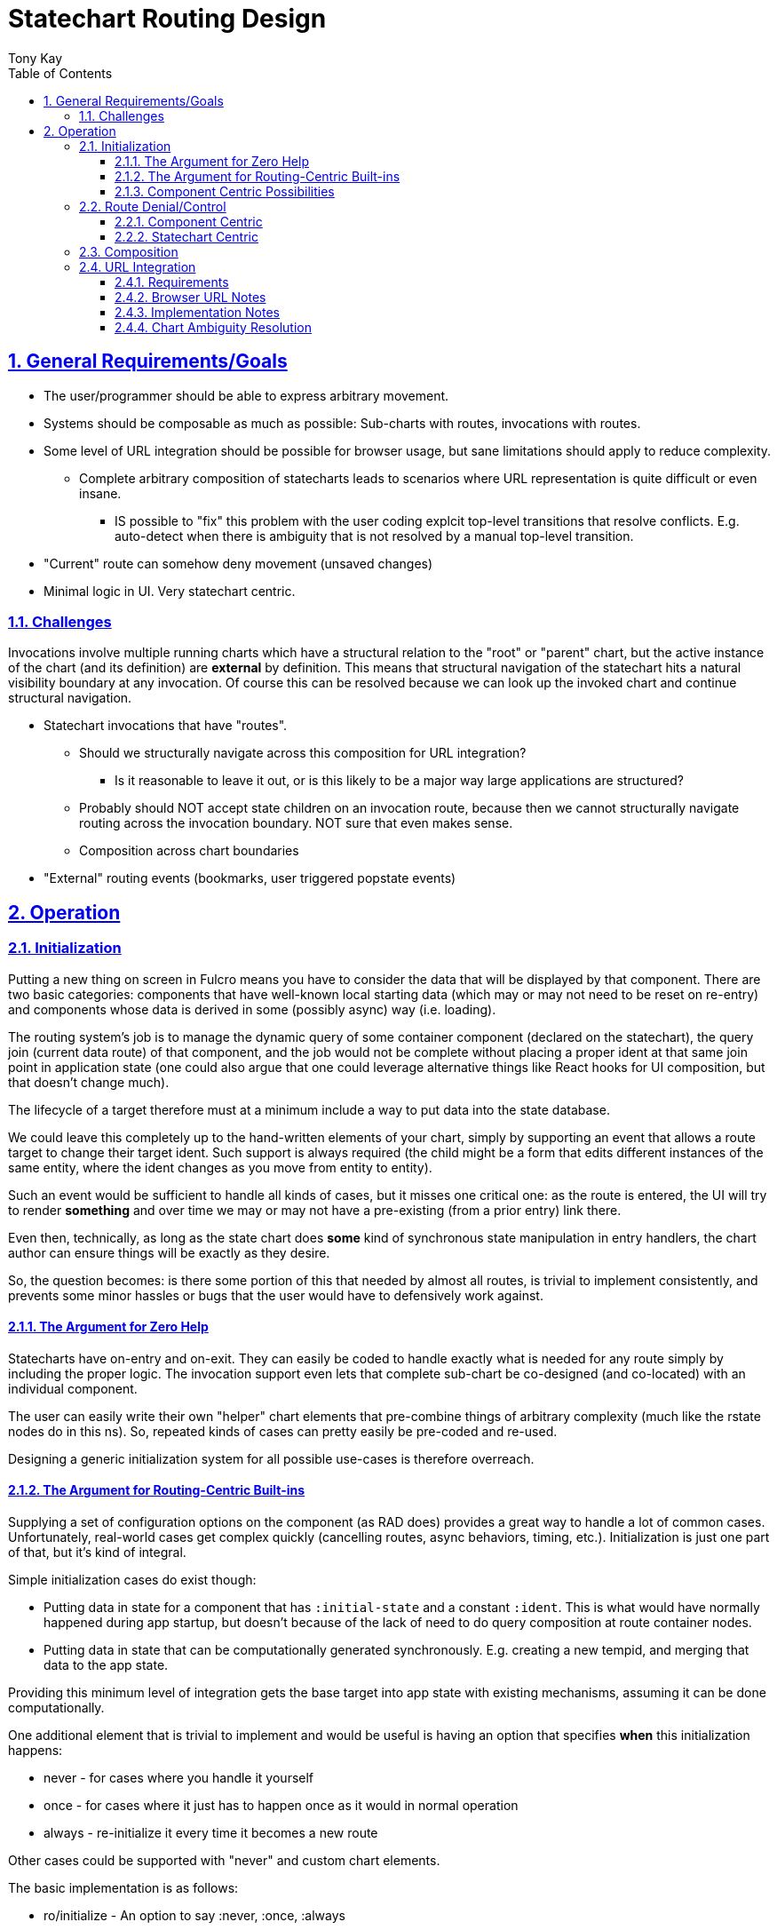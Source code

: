 = Statechart Routing Design
:author: Tony Kay
:lang: en
:encoding: UTF-8
:doctype: book
:source-highlighter: coderay
:source-language: clojure
:toc: left
:toclevels: 3
:sectlinks:
:sectanchors:
:leveloffset: 1
:sectnums:
:imagesdir: /assets/img
:scriptsdir: js
:imagesoutdir: docs/assets/img
:favicon: docs/assets/favicon.ico

ifdef::env-github[]
:tip-caption: :bulb:
:note-caption: :information_source:
:important-caption: :heavy_exclamation_mark:
:caution-caption: :fire:
:warning-caption: :warning:
endif::[]

ifdef::env-github[]
toc::[]
endif::[]

= General Requirements/Goals

* The user/programmer should be able to express arbitrary movement.
* Systems should be composable as much as possible: Sub-charts with routes, invocations with routes.
* Some level of URL integration should be possible for browser usage, but sane limitations should apply to reduce complexity.
** Complete arbitrary composition of statecharts leads to scenarios where URL representation is quite difficult or even insane.
*** IS possible to "fix" this problem with the user coding explcit top-level transitions that resolve conflicts. E.g. auto-detect when there is ambiguity that is not resolved by a manual top-level transition.
* "Current" route can somehow deny movement (unsaved changes)
* Minimal logic in UI. Very statechart centric.

== Challenges

Invocations involve multiple running charts which have a structural relation to the "root" or "parent" chart, but the active instance of the chart (and its definition) are *external* by definition. This means that structural navigation of the statechart hits a natural visibility boundary at any invocation. Of course this can be resolved because we can look up the invoked chart and continue structural navigation.


* Statechart invocations that have "routes".
** Should we structurally navigate across this composition for URL integration?
*** Is it reasonable to leave it out, or is this likely to be a major way large applications are structured?
** Probably should NOT accept state children on an invocation route, because then we cannot structurally navigate routing across the invocation boundary. NOT sure that even makes sense.
** Composition across chart boundaries
* "External" routing events (bookmarks, user triggered popstate events)


= Operation

== Initialization

Putting a new thing on screen in Fulcro means you have to consider the data that will be displayed by that component. There are two basic categories: components that have well-known local starting data (which may or may not need to be reset on re-entry) and components whose data is derived in some (possibly async) way (i.e. loading).

The routing system's job is to manage the dynamic query of some container component (declared on the statechart), the query join (current data route) of that component,
and the job would not be complete without placing a proper ident at that same join point in application state (one could also argue that one could leverage alternative things like React hooks for UI composition, but that doesn't change much).

The lifecycle of a target therefore must at a minimum include a way to put data into the state database.

We could leave this completely up to the hand-written elements of your chart, simply by supporting an event that allows a route target to change their target ident. Such support is always required (the child might be a form that edits different instances of the same entity, where the ident changes as you move from entity to entity).

Such an event would be sufficient to handle all kinds of cases, but it misses one critical one: as the route is entered, the UI will try to render *something* and over time we may or may not have a pre-existing (from a prior entry) link there.

Even then, technically, as long as the state chart does *some* kind of synchronous state manipulation in entry handlers, the chart author can ensure things will be exactly as they desire.

So, the question becomes: is there some portion of this that needed by almost all routes, is trivial to implement consistently, and prevents some minor hassles or bugs that the user would have to defensively work against.

=== The Argument for Zero Help

Statecharts have on-entry and on-exit. They can easily be coded to handle exactly what is needed for any route simply by including the proper logic. The invocation support even lets that complete sub-chart be co-designed (and co-located) with an individual component.

The user can easily write their own "helper" chart elements that pre-combine things of arbitrary complexity (much like the rstate nodes do in this ns). So, repeated kinds of cases can pretty easily be pre-coded and re-used.

Designing a generic initialization system for all possible use-cases is therefore overreach.


=== The Argument for Routing-Centric Built-ins

Supplying a set of configuration options on the component (as RAD does) provides a great way to handle a lot of common cases. Unfortunately, real-world cases get complex quickly (cancelling routes, async behaviors, timing, etc.). Initialization is just one part of that, but it's kind of integral.

Simple initialization cases do exist though:

* Putting data in state for a component that has `:initial-state` and a constant `:ident`. This is what would have normally happened during app startup, but doesn't because of the lack of need to do query composition at route container nodes.
* Putting data in state that can be computationally generated synchronously. E.g. creating a new tempid, and merging that data to the app state.

Providing this minimum level of integration gets the base target into app state with existing mechanisms, assuming it can be done computationally.

One additional element that is trivial to implement and would be useful is having an option that specifies *when* this initialization happens:

* never - for cases where you handle it yourself
* once - for cases where it just has to happen once as it would in normal operation
* always - re-initialize it every time it becomes a new route

Other cases could be supported with "never" and custom chart elements.

The basic implementation is as follows:

* ro/initialize - An option to say :never, :once, :always
* ro/initial-props - A `(fn [env data ...])` with a statechart call signature that can generate the inital tree to be merged. The default for this calls `(get-initial-state TargetClass event-data)`.

The initialization routine can merge the resulting tree, and use `(get-ident TargetClass data)` to get the necessary ident for putting in the parent entity join location.

This covers the trivially useful (synchronous) cases.


=== Component Centric Possibilities

In an effort to be somewhat complete, we'll consider if there are additional cases that deserve special built-in treatment at the routing layer.

Fulcro leverages component-centric normalization, loading, and initialization in general. As such, it makes sense to consider how the lifecycle of components will interact with the ideas in UI routing: where you are choosing something to render from some UI context.

Arguments against further support include:

* It violates the single-responsibility principle. Routing is about choosing a thing to show, not implementing the intricasies of I/O and interaction.
* The act of asynchronous interaction with components is inherently complex in arbitrary ways: route cancellation, load aborts, user feedback on slow interaction, etc.

Arguments *for* further support:

* You very commonly want:
** Self-aborting loads
** User feedback when routing is slow for some reason
** The ability for the user to attempt an abort.
** Centralization of these kinds of concerns so you don't pepper bugs all over the app

But, I would note that these kinds of standardizations can be written as supporting element types that can simply be embedded in your chart. For example a node that comprises the elements for starting and tracking a load, with the elements of timing and abort via states, entry/exit, and delayed events.

The whole point of developing this system is to move as much logic as possible into charts.

So, there is a good argument for providing at least some example reusable "subcharts" that combine these elements together in a nice reusable way.

== Route Denial/Control

Route denial is a tough one. Chaging the route is something a user can trigger globally in many ways (back button, click link) and some UI elements want to prevent the user from losing unsaved changes.

Having a "default" way to handle this is a great user convenience, but it can get rapidly complex when you consider things like "how and where do I show a message?", and "how do I allow a set of subroutes, but deny others".

Again, the most general solution is to code it all in the chart, but there are some patterns we could pre-define to save the user some work.

=== Component Centric

One way to implement this is to put expressions on the individual target components

[source]
-----
(defsc Route [this props]
  {ro/busy? (fn [& args] true/false) ...
-----

and then when a routing command is issued, we ask the active routes (found via the current configuration and the statechart definition) if any of them are busy, and use a single catch-all transition at the top of the chart with a cond:

[source]
-----
(transition {:event :route-to.*
             :cond any-active-target-busy?
             :target :state/show-route-denied})
-----

A high-level parallel node houses a "route denied machine" that tracks when we should show a message (which the show-route-denied event moves to).

This allows the "modal" nature of a "unsaved changes" message to be supported in a global way, and the helpers can save the attempted route for override (e.g. yes, route anyway).

Pros:

* Compositional logic
* Local components declare local logic to indicate route denial
* One top-level state for handling the messaging to the user

Cons:

* What does the busy handler get as args?
* Not statechart-centric...pushes logic to component (cond isn't visible in the chart)
* Traceability...who denied the route???
* The definition of the "route denied" region in the parallel state might need to be more complex (e.g. is it a modal, or a toast that fades? Do we allow them to double-click a route to go anyway? Etc.). Letting the user replace it would be a necessity. Is that easy to document/explain/plug in?

=== Statechart Centric

Instead of (or possibly in addition to?) the above, this can easily be coded AS a catch-all transition in the state that might deny routes itself.

Statechart transition semantics indicate that in a duplicate transition match the deepest one wins. So we can acutally *have* the global handling *and* a chart-centric handling of these cases.

[source]
-----
(transition {:event :route-to.*})
(uir/rstate {:id :route/a}
    (rstate {:route/target `X}) ; form wizard page 1
    (rstate {:route/target `Y}) ; form wizard page 2
    (rstate {:route/target `Z}) ; form wizard page 3
    (transition {:event :route-to.X.* :target `X}) ; unconditional local routing
    (transition {:event :route-to.Y.* :target `Y})
    (transition {:event :route-to.Z.* :target `Z})
    (transition {:event :route-to.* ; disallow global routing
                 :cond (is-form-state-dirty-predicate :form.actor/name)
                 :target :state/local-state-handling-denial}
       (script {:src (fn [] [(assign :show-warning? true)])})))
-----

It seems like this is compatible with the prior solution, so providing both is trivial, and it is also trivial for the user to write their own wrapper function to make this succinct:

[source]
-----
(on-route I-am-busy? [(fop/assoc-alias :ui/busy? true)])
-----

==== Predicate Expressions

It is important to note that an event doesn't, per se, contain information about where in the statechart it was delivered; so, helper functions (or closures) would need to be used to determine those details.

You could also do this introspection at evaluation (of the chart) if you design a top-down syntactic notation for the overall grouping. E.g. options on an `rstate` node.

[source]
-----
(rstate {:busy-predicate is-form-dirty? ...})
-----

which expands to the transition node, but includes details about the parent in an extra arg as a partial over the predicate. `(partial is-form-dirty? RouteA21)`.

== Composition

== URL Integration

=== Requirements

* Statechart is single-source of truth for URL
** Popstate events are properly handled and the history morphed to reflect reality
* The URL is an unambiguous representation of a single `:route-to.target/Thing` event, for which there is a top-level transition.
* The mappings between states and URL can be composed with annotations on the states in the model.
** Shorter URL paths can represent the "entry point" into an entire subchart, which of course will make substates active automatically.
*** Such Automatically activated states with URL elements must synchronize with the URL after statechart stabilization. The sub-sequence of URL transitions while a statechart is internally processing (e.g. flowing through states and substates that contribute to the URL), along with the original user input URL, need not be preserved (e.g. intermediate URLs are replaced instead of pushed). Only the final stable URL is preserved (back button nav wouldn't work if it hits these intermediate states).

=== Browser URL Notes

The history API of browsers is not exactly ideal, because in that API the concept of forward/back navigation is hidden behind a single "popstate" event which simply hands you the one element (of a non-visible stack of states) that you are supposed to display. This means that you don't get a "forward" or "back" event, but it isn't that hard to implement what we need.

For any given *external* routing event (user changes the URL via bookmark, page load, forward, or back button, or we call the js forward()/back() API) we have:

* The js state that we stored (if it is a forward/back), or no state if it is an initial load of the URL (browser specific on what we get in this initial event). From the MDN docs:
"Browsers tend to handle the popstate event differently on page load. Chrome (prior to v34) and Safari always emit a popstate event on page load, but Firefox doesn't."

There is *no way* to block user forward/back. It is up to our implementation to deduce this action and handle it.

The browser interface to history is meant for you to store js "state" with history entries that tell you unambiguously where you are. In a complex application where statecharts may make decisions that invalidate some prior stored state (e.g. a particular URL runs a side effect that could move you to a different state) it makes no sense to try to treat this state as a functional-programming immutable value. The assumptions of the API are that your URL refers to some bit of data that you have fetched and are possibly caching.

In an SPA, the URL is "roughly" stating a desire to be in some particular portion of a complex application, but the state of that subsection is nondeterministic, and the URL is at-best a hand-waving motion "go over there".

So, let's restate what the URL browser history supplies to us in terms of (statechart-specific) semantic importance:

Events from the actions of a user:

* A desire to move the chart into some particular configuration (we target a particular state, and other states in the configuration follow as a natural course of the chart's design). E.g. user uses a bookmark to load the application.
* An popstate event from the browser to "go backward" or "go forward"

Actions produced by the internals of the application that affect the URL/history:

* Add something to history (pushState).
* Rewrite the current URL (replaceState).
* Internal desire to move forward/back in an abstract sense.

The forward/back actions could be internal or external. In the internal case there is nothing to undo, but in the external there is (the browser manipulated the URL).

The natural join point of these concerns is in the external event queue handler, since the statechart will do nothing without an event from there (even timed events come into that queue.)

[source]
-----
(defn process-event! [external-event]
   (do-statechart-actions! external-event)
   (notify-url-integration!))
-----

==== Popstate Facade

In order to convert popstate events into our desired semantics, we propose this approach:

* The act of changing the URL from internals is expressed either as a push or replace (as normal)
** Our implementation of history keeps track of a sequence number:
*** On push, incrememt
*** On replace, do nothing
*** On popstate *success* (not undo), reset sequence number to what was received.
** The sequence number is always stored as the `state`

When we receive a popstate event, look at the current sequence number:

* If it went up, it was an external forward
* If it went down, it was an external back

Send the proper event, wait for stabilization, and then:

* On undo: call history forward() or back() in the opposite direction.
* Otherwise: Reset current sequence number to what we popped.

This allows us to sense the semantic action and have the statechart act on it, and the URL is usable mainly for bookmark support and validation for "undo".

===== Tricky Cases

Case 1:

The user presses back, the statechart changes, the detection fails, and we issue an "undo" (forward).

Actual Result: In this case we lose the "forward" action because the browser has been asked (by undo) to reverse it already. The final "synchronization" of the URL will use replaceState to fix the URL to match the resulting state (perhaps only the params changed), but this violates the user's expectation of being able to reverse a navigation action. This is a minor annoyance and should be rare.

Case 2:

External timed events happen which are *not* explicit routing events, but URL synchronization is built to happen after each chart stabilization. This could pollute the history with a huge number of "useless" states.

Resolution: The automatic URL synchronization should always use replaceState, so that we are not accumulating history.

Case 3:

Semantic use of forward/back is desired, but it doesn't track in the path portion of the URL (e.g. changes URL parameter page=2 to page=3). We want history entries. The history entry in question cannot be restored via a bookmark (e.g. jumping to wizard page 3 makes no sense from a bookmark).

Resolution: In the actual chart, tracking the page as a parameter can be automated, and the forward/back events can be handled while in the substates. The URL should end up matching, preventing "undo" events. A bookmark will enter the system, and establish the upper-level state, but of course the substates won't be willing to interpret the page number, and will instead enter at page 1. When the statechart stabilizes the URL is seamlessly replaced with the parameter reset to `page=1`.

=== Implementation Notes

Our desire to have routes that indicate they are busy and block routing means we need a way to "undo" a particular user action. We can do this by calling the forward() or back() method (in the opposite diretion of the user) if we can detect the direction of their navigation, but this generates additional PopStateEvents.

Any given routing request from the browser (forward/back) comes with a URL. Our requirement that we can find a 1-to-1 mapping from a URL to a desired event means that we can unambiguously determine the desired location, but without analyzing the chart (or having a stateful "fact" that says "routing blocked") there is no way for an externally-written system to automatically "deny" (and undo) routing.

So, the important points are:

* External events (forward/back) MIGHT need to be immediately reversed (cannot be blocked).
* The statechart should be the arbiter or URL correctness
* We want to preserve the ability of a user to go forward after a back, if possible (e.g. should not pushState after a back in order to undo, but issuing the call to `forward()` also has to be evaluated to ensure the URL matches where the statechart lands). The assumption on an undo is that the statechart didn't move, so this validation should always prove correct except in the presence of bugs (e.g. the URL was already out of sync with the chart somehow).

The support we need:

* A function that can convert a URL into an unambiguous target state.
* A function that can be called after the statechart stabilizes to replace the URL with the final resting place of the chart.
* Some kind of predicate that can determine if a chart was affected by a popstate event, so that user navigation can be undone to preserve the ability to go "forward" after a "back".

The most difficult part here the preservation of forward/back semantics. A chart can be defined with "stable" routing states, but within those states might be substates that leverage things like URL parameters to establish specifics. For example, a wizard nested in a parallel region won't *have* an unambiguous route to cover all possible combinations via a path, but it could leverage the query params to store information that allows re-establishing something like "which page" the wizard was on. These could be stored in the history, and a popstate event might simply be asking to go back a page in the wizard. This would have no visible effect on the chart's "stable routing state" (the parent parallel node) but also would not be an explicit denial of routing.

The implementation, in general, is made much easier if the application can simply be asked "is routing currently blocked"? This would allow URL integration to immediately "undo" a user back/forward popstate event. Unfortunately, if we want to use transition composition to choose what is and is not blocked, this global mechanism doesn't really integrate well.

What if we convert the popstate event into an `:event/forward`, `:event/back`, or `:event/page-loaded`?

Then the statechart in question could leverage those as-is, and we can leave the manipulation of browser history up to the best-efforts of the URL integration component (e.g. it figures out the optimal thing to do: pushState, replaceState, back, forward).

In this scheme, basically the popstate event handler:

* Derives the statechart URL from the statechart as-is
* Sends the event with the URL.
** The default forward/back/page loaded handlers use the URL and just raise the appropriate route-to event.
* Waits for the statechart to stabilize (TBD).
* Derives the statechart URL from the statechart again, and compares it to the current URL
** If it didn't change, undo.
** Else use replaceState to synchronize the URL

==== Synchronization

For all of this to work correctly, the URL synchronization needs to happen consistently, but we have to be careful because the timing of the sync has to be sensitive to the above evaluation of external routing events.


=== Chart Ambiguity Resolution

[source]
-----
    ;; Any Parallel section MUST resolve ambiguity by
    ;; putting an explicit path on EXACTLY ONE child.
    (parallel {:id :state/p}
      (uir/rstate {:route/target `RouteA1
                   :id :state/a1
                   :initial      :route/a}
        ;; eventless transition can be used to re-establish substates here.
        (transition {:cond if-url-param-infers-other :target :other})
        (uir/rstate {:id :route/a})
        (uir/rstate {:id :other}
          (on-entry {} (script {:src remove-other-param-to-url})))
          (on-exit {} (script {:src remove-other-param-to-url}))))
      (uir/rstate {:route/target `RouteA2
                   :id :state/a2
                   :route/path   ["c"]}
        (uir/rstate {:id         :route/c
                     :route/path "A"})
        (uir/istate {:route/target     `RouteA21
                     :route/path       ["B"]
                     :exit-target      ::RouteA1
                     :child-session-id ::route-a21})
-----

The implementation of this is to generate top-level transitions for the composed path:

[source]
-----
["c" "A"] <-> #url "/c/A" <-> {:target :route/c}
-----

which unambiguously defines the subset configuration `#{:state/p :state/a1 :state/a3 :route/c}` as the *target* for an *incoming* URL "/c/A". Note that during operation the actual configuration subset that is guaranteed is #{:state/p :state/a2}. That does mean that the internal operation is *not necessarily* represented by the URL (which was the known problem). Further resolution could be done by the implementation (user level) parameters on the URL, with on-entry handlers.
